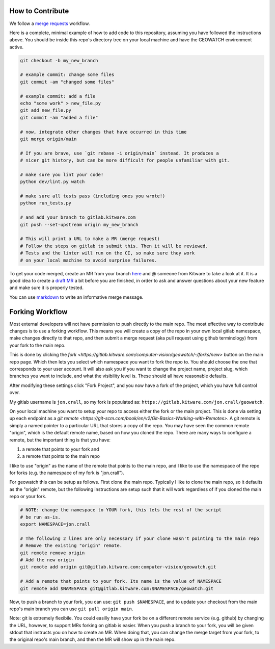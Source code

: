 How to Contribute
-----------------

We follow a `merge requests <https://docs.gitlab.com/ee/user/project/merge_requests/>`_ workflow.

Here is a complete, minimal example of how to add code to this repository, assuming you have followed the instructions above. You should be inside this repo's directory tree on your local machine and have the GEOWATCH environment active.

.. code:: bash

   git checkout -b my_new_branch

   # example commit: change some files
   git commit -am "changed some files"

   # example commit: add a file
   echo "some work" > new_file.py
   git add new_file.py
   git commit -am "added a file"

   # now, integrate other changes that have occurred in this time
   git merge origin/main

   # If you are brave, use `git rebase -i origin/main` instead. It produces a
   # nicer git history, but can be more difficult for people unfamiliar with git.

   # make sure you lint your code!
   python dev/lint.py watch

   # make sure all tests pass (including ones you wrote!)
   python run_tests.py

   # and add your branch to gitlab.kitware.com
   git push --set-upstream origin my_new_branch

   # This will print a URL to make a MR (merge request)
   # Follow the steps on gitlab to submit this. Then it will be reviewed.
   # Tests and the linter will run on the CI, so make sure they work
   # on your local machine to avoid surprise failures.


To get your code merged, create an MR from your branch `here <https://gitlab.kitware.com/computer-vision/geowatch/-/merge_requests>`_ and @ someone from Kitware to take a look at it. It is a good idea to create a `draft MR <https://docs.gitlab.com/ee/user/project/merge_requests/drafts.html>`_ a bit before you are finished, in order to ask and answer questions about your new feature and make sure it is properly tested.

You can use `markdown <https://docs.gitlab.com/ee/user/markdown.html>`_ to write an informative merge message.


Forking Workflow
----------------

Most external developers will not have permission to push directly to the main
repo. The most effective way to contribute changes is to use a forking
workflow. This means you will create a copy of the repo in your own local
gitlab namespace, make changes directly to that repo, and then submit a merge
request (aka pull request using github terminology) from your fork to the main
repo.

This is done by clicking the `fork <https://gitlab.kitware.com/computer-vision/geowatch/-/forks/new>` button on
the main repo page. Which then lets you select which namespace you want to fork
the repo to. You should choose the one that corresponds to your user account.
It will also ask you if you want to change the project name, project slug,
which branches you want to include, and what the visibility level is. These
should all have reasonable defaults.

After modifying these settings click "Fork Project", and you now have a fork of
the project, which you have full control over.

My gitlab username is ``jon.crall``, so my fork is populated as:
``https://gitlab.kitware.com/jon.crall/geowatch``.

On your local machine you want to setup your repo to access either the fork or
the main project. This is done via setting up each endpoint as a
`git remote <https://git-scm.com/book/en/v2/Git-Basics-Working-with-Remotes>`.
A git remote is simply a named pointer to a particular URL that stores a copy
of the repo. You may have seen the common remote "origin", which is the default
remote name, based on how you cloned the repo. There are many ways to configure
a remote, but the important thing is that you have:

1. a remote that points to your fork and
2. a remote that points to the main repo

I like to use "origin" as the name of the remote that points to the main repo,
and I like to use the namespace of the repo for forks (e.g. the namespace of my
fork is "jon.crall").

For geowatch this can be setup as follows. First clone the main repo. Typically
I like to clone the main repo, so it defaults as the "origin" remote, but the
following instructions are setup such that it will work regardless of if you
cloned the main repo or your fork.

.. code:: bash

   # NOTE: change the namespace to YOUR fork, this lets the rest of the script
   # be run as-is.
   export NAMESPACE=jon.crall

   # The following 2 lines are only necessary if your clone wasn't pointing to the main repo
   # Remove the existing "origin" remote.
   git remote remove origin
   # Add the new origin
   git remote add origin git@gitlab.kitware.com:computer-vision/geowatch.git

   # Add a remote that points to your fork. Its name is the value of NAMESPACE
   git remote add $NAMESPACE git@gitlab.kitware.com:$NAMESPACE/geowatch.git

Now, to push a branch to your fork, you can use: ``git push $NAMESPACE``, and
to update your checkout from the main repo's main branch you can use
``git pull origin main``.

Note: git is extremely flexibile. You could easilly have your fork be on a
different remote service (e.g. github) by changing the URL, however, to support
MRs forking on gitlab is easier. When you push a branch to your fork, you will
be given stdout that instructs you on how to create an MR. When doing that, you
can change the merge target from your fork, to the original repo's main branch,
and then the MR will show up in the main repo.
